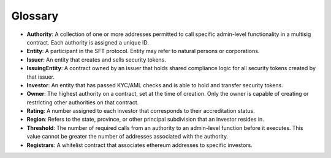.. _glossary:

#######################
Glossary
#######################

* **Authority**: A collection of one or more addresses permitted to call specific admin-level functionality in a multisig contract. Each authority is assigned a unique ID.
* **Entity**: A participant in the SFT protocol. Entity may refer to natural persons or corporations.
* **Issuer**: An entity that creates and sells security tokens.
* **IssuingEntity**: A contract owned by an issuer that holds shared compliance logic for all security tokens created by that issuer.
* **Investor**: An entity that has passed KYC/AML checks and is able to hold and transfer security tokens.
* **Owner**: The highest authority on a contract, set at the time of creation. Only the owner is capable of creating or restricting other authorities on that contract.
* **Rating**: A number assigned to each investor that corresponds to their accreditation status.
* **Region**: Refers to the state, province, or other principal subdivision that an investor resides in.
* **Threshold**: The number of required calls from an authority to an admin-level function before it executes. This value cannot be greater the number of addresses associated with the authority.
* **Registrars**: A whitelist contract that associates ethereum addresses to specific investors.
